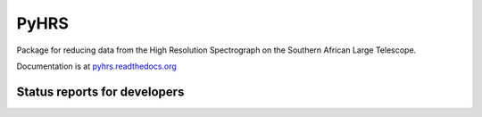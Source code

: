 PyHRS
===================================

Package for reducing data from the High Resolution Spectrograph on the
Southern African Large Telescope. 

Documentation is at `pyhrs.readthedocs.org
<http://pyhrs.readthedocs.org/en/latest/>`_

Status reports for developers
-----------------------------

.. image:: https://travis-ci.org/saltastro/pyhrs.png?branch=master
    :target: https://travis-ci.org/saltastro/pyhrs
    :alt: Test Status
    
.. image:: https://coveralls.io/repos/saltastro/pyhrs/badge.png 
    :target: https://coveralls.io/r/saltastro/pyhrs



